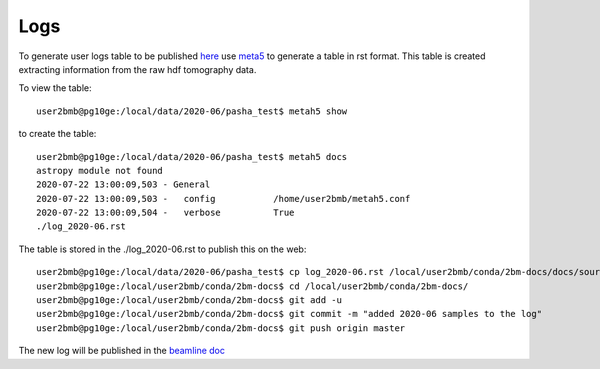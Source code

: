 Logs
====

To generate user logs table to be published `here <https://docs2bm.readthedocs.io/en/latest/source/logs.html>`_ use `meta5 <https://github.com/xray-imaging/metah5>`_ to generate a table in rst format. This table is created extracting information from the raw hdf tomography data.

To view the table::

    user2bmb@pg10ge:/local/data/2020-06/pasha_test$ metah5 show

to create the table::

    user2bmb@pg10ge:/local/data/2020-06/pasha_test$ metah5 docs
    astropy module not found
    2020-07-22 13:00:09,503 - General
    2020-07-22 13:00:09,503 -   config           /home/user2bmb/metah5.conf
    2020-07-22 13:00:09,504 -   verbose          True
    ./log_2020-06.rst

The table is stored in the ./log_2020-06.rst to publish this on the web::

    user2bmb@pg10ge:/local/data/2020-06/pasha_test$ cp log_2020-06.rst /local/user2bmb/conda/2bm-docs/docs/source/logs/
    user2bmb@pg10ge:/local/user2bmb/conda/2bm-docs$ cd /local/user2bmb/conda/2bm-docs/
    user2bmb@pg10ge:/local/user2bmb/conda/2bm-docs$ git add -u  
    user2bmb@pg10ge:/local/user2bmb/conda/2bm-docs$ git commit -m "added 2020-06 samples to the log"
    user2bmb@pg10ge:/local/user2bmb/conda/2bm-docs$ git push origin master

The new log will be published in the  `beamline doc <https://docs2bm.readthedocs.io/en/latest/source/logs.html>`_ 